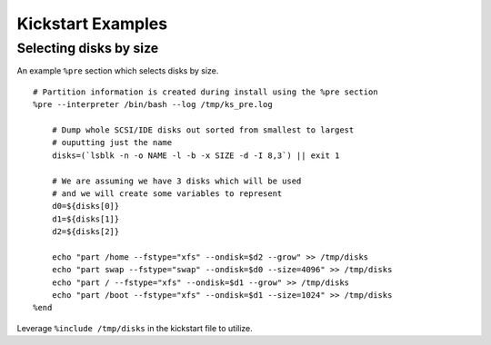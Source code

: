 
.. _kickstart-examples:

Kickstart Examples
************************

Selecting disks by size
==========================

An example ``%pre`` section which selects disks by size.

::

    # Partition information is created during install using the %pre section
    %pre --interpreter /bin/bash --log /tmp/ks_pre.log

        # Dump whole SCSI/IDE disks out sorted from smallest to largest
        # ouputting just the name
        disks=(`lsblk -n -o NAME -l -b -x SIZE -d -I 8,3`) || exit 1

        # We are assuming we have 3 disks which will be used
        # and we will create some variables to represent
        d0=${disks[0]}
        d1=${disks[1]}
        d2=${disks[2]}

        echo "part /home --fstype="xfs" --ondisk=$d2 --grow" >> /tmp/disks
        echo "part swap --fstype="swap" --ondisk=$d0 --size=4096" >> /tmp/disks
        echo "part / --fstype="xfs" --ondisk=$d1 --grow" >> /tmp/disks
        echo "part /boot --fstype="xfs" --ondisk=$d1 --size=1024" >> /tmp/disks
    %end


Leverage ``%include /tmp/disks`` in the kickstart file to utilize.